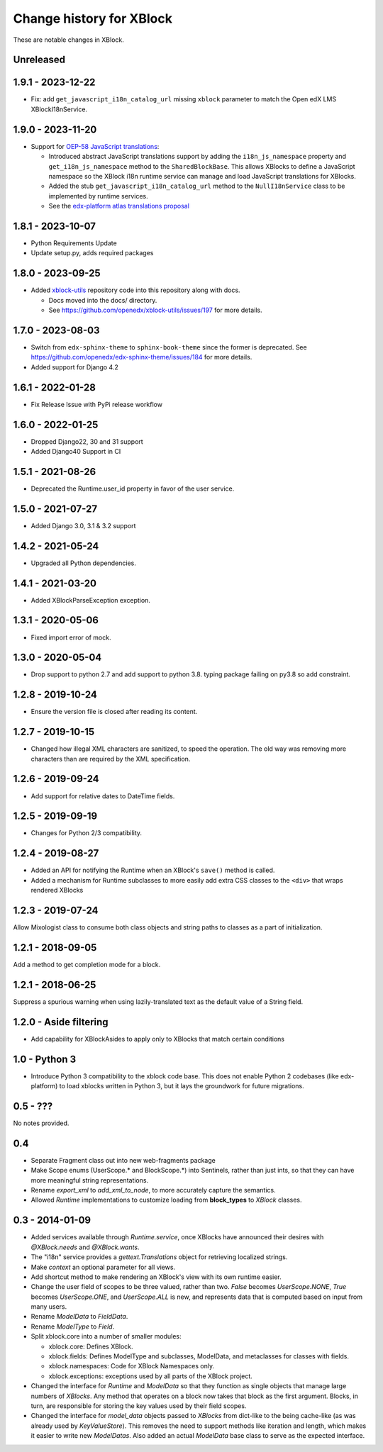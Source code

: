 =========================
Change history for XBlock
=========================

These are notable changes in XBlock.

Unreleased
----------

1.9.1 - 2023-12-22
------------------

* Fix: add ``get_javascript_i18n_catalog_url`` missing ``xblock`` parameter to match the Open edX LMS
  XBlockI18nService.

1.9.0 - 2023-11-20
------------------

* Support for `OEP-58 JavaScript translations <https://docs.openedx.org/en/latest/developers/concepts/oep58.html>`_:

  * Introduced abstract JavaScript translations support by adding the ``i18n_js_namespace`` property and
    ``get_i18n_js_namespace`` method to the ``SharedBlockBase``. This allows XBlocks to define a JavaScript namespace
    so the XBlock i18n runtime service can manage and load JavaScript translations for XBlocks.

  * Added the stub ``get_javascript_i18n_catalog_url`` method to the ``NullI18nService`` class to be implemented
    by runtime services.

  * See the `edx-platform atlas translations proposal <https://github.com/openedx/edx-platform/blob/master/docs/decisions/0019-oep-58-atlas-translations-design.rst>`_

1.8.1 - 2023-10-07
------------------

* Python Requirements Update
* Update setup.py, adds required packages

1.8.0 - 2023-09-25
------------------
* Added `xblock-utils <https://github.com/openedx/xblock-utils>`_ repository code into this repository along with docs.

  * Docs moved into the docs/ directory.

  * See https://github.com/openedx/xblock-utils/issues/197 for more details.

1.7.0 - 2023-08-03
------------------

* Switch from ``edx-sphinx-theme`` to ``sphinx-book-theme`` since the former is
  deprecated.  See https://github.com/openedx/edx-sphinx-theme/issues/184 for
  more details.
* Added support for Django 4.2

1.6.1 - 2022-01-28
------------------

* Fix Release Issue with PyPi release workflow

1.6.0 - 2022-01-25
------------------

* Dropped Django22, 30 and 31 support
* Added Django40 Support in CI


1.5.1 - 2021-08-26
------------------

* Deprecated the Runtime.user_id property in favor of the user service.

1.5.0 - 2021-07-27
------------------

* Added Django 3.0, 3.1 & 3.2 support

1.4.2 - 2021-05-24
------------------

* Upgraded all Python dependencies.

1.4.1 - 2021-03-20
------------------

* Added XBlockParseException exception.

1.3.1 - 2020-05-06
------------------

* Fixed import error of mock.

1.3.0 - 2020-05-04
------------------

* Drop support to python 2.7 and add support to python 3.8.
  typing package failing on py3.8 so add constraint.

1.2.8 - 2019-10-24
------------------

* Ensure the version file is closed after reading its content.

1.2.7 - 2019-10-15
------------------

* Changed how illegal XML characters are sanitized, to speed the operation.
  The old way was removing more characters than are required by the XML
  specification.

1.2.6 - 2019-09-24
------------------

* Add support for relative dates to DateTime fields.

1.2.5 - 2019-09-19
------------------

* Changes for Python 2/3 compatibility.

1.2.4 - 2019-08-27
------------------

* Added an API for notifying the Runtime when an XBlock's ``save()`` method is
  called.

* Added a mechanism for Runtime subclasses to more easily add extra CSS classes
  to the ``<div>`` that wraps rendered XBlocks

1.2.3 - 2019-07-24
------------------

Allow Mixologist class to consume both class objects and string paths to classes as a part of initialization.

1.2.1 - 2018-09-05
------------------

Add a method to get completion mode for a block.

1.2.1 - 2018-06-25
------------------

Suppress a spurious warning when using lazily-translated text as the default
value of a String field.

1.2.0 - Aside filtering
-----------------------

* Add capability for XBlockAsides to apply only to XBlocks that match certain conditions

1.0 - Python 3
--------------

* Introduce Python 3 compatibility to the xblock code base.
  This does not enable Python 2 codebases (like edx-platform) to load xblocks
  written in Python 3, but it lays the groundwork for future migrations.

0.5 - ???
---------

No notes provided.

0.4
---

* Separate Fragment class out into new web-fragments package

* Make Scope enums (UserScope.* and BlockScope.*) into Sentinels, rather than just ints,
  so that they can have more meaningful string representations.

* Rename `export_xml` to `add_xml_to_node`, to more accurately capture the semantics.

* Allowed `Runtime` implementations to customize loading from **block_types** to
  `XBlock` classes.

0.3 - 2014-01-09
----------------

* Added services available through `Runtime.service`, once XBlocks have
  announced their desires with `@XBlock.needs` and `@XBlock.wants`.

* The "i18n" service provides a `gettext.Translations` object for retrieving
  localized strings.

* Make `context` an optional parameter for all views.

* Add shortcut method to make rendering an XBlock's view with its own
  runtime easier.

* Change the user field of scopes to be three valued, rather than two.  `False`
  becomes `UserScope.NONE`, `True` becomes `UserScope.ONE`, and `UserScope.ALL`
  is new, and represents data that is computed based on input from many users.

* Rename `ModelData` to `FieldData`.

* Rename `ModelType` to `Field`.

* Split xblock.core into a number of smaller modules:

  * xblock.core: Defines XBlock.

  * xblock.fields: Defines ModelType and subclasses, ModelData, and metaclasses
    for classes with fields.

  * xblock.namespaces: Code for XBlock Namespaces only.

  * xblock.exceptions: exceptions used by all parts of the XBlock project.

* Changed the interface for `Runtime` and `ModelData` so that they function
  as single objects that manage large numbers of `XBlocks`. Any method that
  operates on a block now takes that block as the first argument. Blocks, in
  turn, are responsible for storing the key values used by their field scopes.

* Changed the interface for `model_data` objects passed to `XBlocks` from
  dict-like to the being cache-like (as was already used by `KeyValueStore`).
  This removes the need to support methods like iteration and length, which
  makes it easier to write new `ModelDatas`. Also added an actual `ModelData`
  base class to serve as the expected interface.
